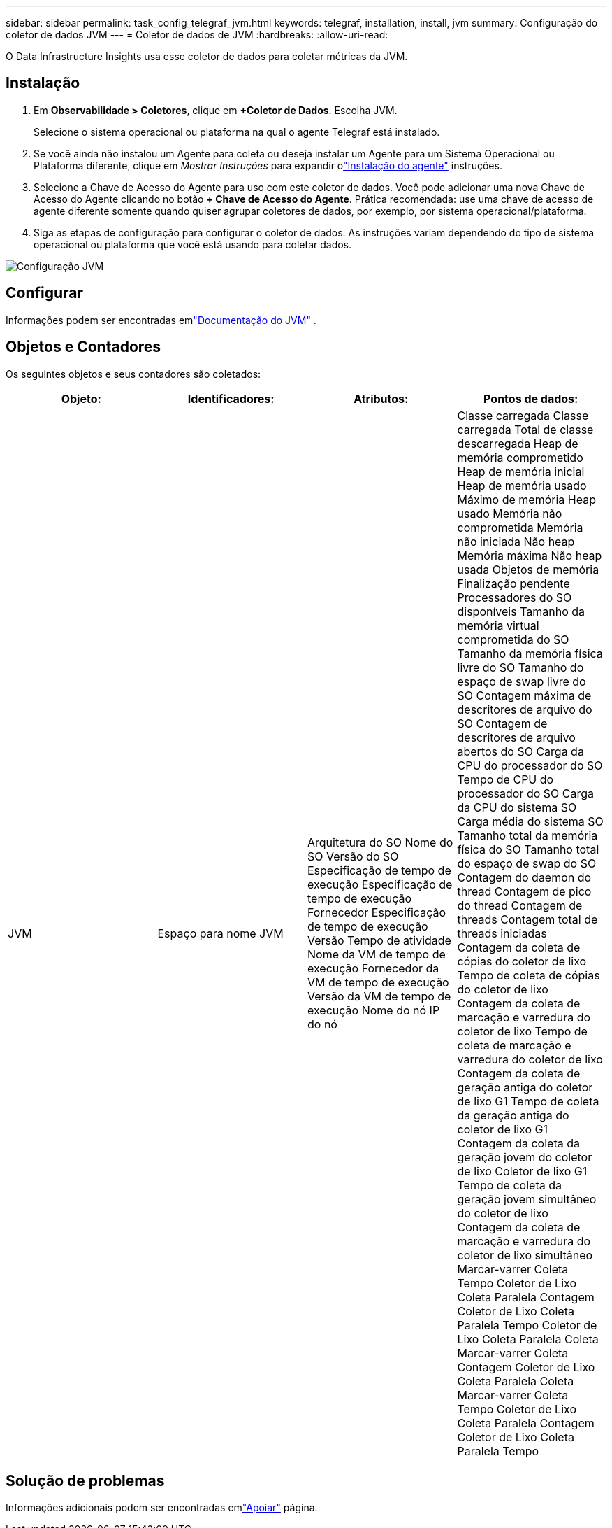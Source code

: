 ---
sidebar: sidebar 
permalink: task_config_telegraf_jvm.html 
keywords: telegraf, installation, install, jvm 
summary: Configuração do coletor de dados JVM 
---
= Coletor de dados de JVM
:hardbreaks:
:allow-uri-read: 


[role="lead"]
O Data Infrastructure Insights usa esse coletor de dados para coletar métricas da JVM.



== Instalação

. Em *Observabilidade > Coletores*, clique em *+Coletor de Dados*.  Escolha JVM.
+
Selecione o sistema operacional ou plataforma na qual o agente Telegraf está instalado.

. Se você ainda não instalou um Agente para coleta ou deseja instalar um Agente para um Sistema Operacional ou Plataforma diferente, clique em _Mostrar Instruções_ para expandir olink:task_config_telegraf_agent.html["Instalação do agente"] instruções.
. Selecione a Chave de Acesso do Agente para uso com este coletor de dados.  Você pode adicionar uma nova Chave de Acesso do Agente clicando no botão *+ Chave de Acesso do Agente*.  Prática recomendada: use uma chave de acesso de agente diferente somente quando quiser agrupar coletores de dados, por exemplo, por sistema operacional/plataforma.
. Siga as etapas de configuração para configurar o coletor de dados.  As instruções variam dependendo do tipo de sistema operacional ou plataforma que você está usando para coletar dados.


image:JVMDCConfigLinux.png["Configuração JVM"]



== Configurar

Informações podem ser encontradas emlink:https://docs.oracle.com/javase/specs/jvms/se12/html/index.html["Documentação do JVM"] .



== Objetos e Contadores

Os seguintes objetos e seus contadores são coletados:

[cols="<.<,<.<,<.<,<.<"]
|===
| Objeto: | Identificadores: | Atributos: | Pontos de dados: 


| JVM | Espaço para nome JVM | Arquitetura do SO Nome do SO Versão do SO Especificação de tempo de execução Especificação de tempo de execução Fornecedor Especificação de tempo de execução Versão Tempo de atividade Nome da VM de tempo de execução Fornecedor da VM de tempo de execução Versão da VM de tempo de execução Nome do nó IP do nó | Classe carregada Classe carregada Total de classe descarregada Heap de memória comprometido Heap de memória inicial Heap de memória usado Máximo de memória Heap usado Memória não comprometida Memória não iniciada Não heap Memória máxima Não heap usada Objetos de memória Finalização pendente Processadores do SO disponíveis Tamanho da memória virtual comprometida do SO Tamanho da memória física livre do SO Tamanho do espaço de swap livre do SO Contagem máxima de descritores de arquivo do SO Contagem de descritores de arquivo abertos do SO Carga da CPU do processador do SO Tempo de CPU do processador do SO Carga da CPU do sistema SO Carga média do sistema SO Tamanho total da memória física do SO Tamanho total do espaço de swap do SO Contagem do daemon do thread Contagem de pico do thread Contagem de threads Contagem total de threads iniciadas Contagem da coleta de cópias do coletor de lixo Tempo de coleta de cópias do coletor de lixo Contagem da coleta de marcação e varredura do coletor de lixo Tempo de coleta de marcação e varredura do coletor de lixo Contagem da coleta de geração antiga do coletor de lixo G1 Tempo de coleta da geração antiga do coletor de lixo G1 Contagem da coleta da geração jovem do coletor de lixo Coletor de lixo G1 Tempo de coleta da geração jovem simultâneo do coletor de lixo Contagem da coleta de marcação e varredura do coletor de lixo simultâneo Marcar-varrer Coleta Tempo Coletor de Lixo Coleta Paralela Contagem Coletor de Lixo Coleta Paralela Tempo Coletor de Lixo Coleta Paralela Coleta Marcar-varrer Coleta Contagem Coletor de Lixo Coleta Paralela Coleta Marcar-varrer Coleta Tempo Coletor de Lixo Coleta Paralela Contagem Coletor de Lixo Coleta Paralela Tempo 
|===


== Solução de problemas

Informações adicionais podem ser encontradas emlink:concept_requesting_support.html["Apoiar"] página.

